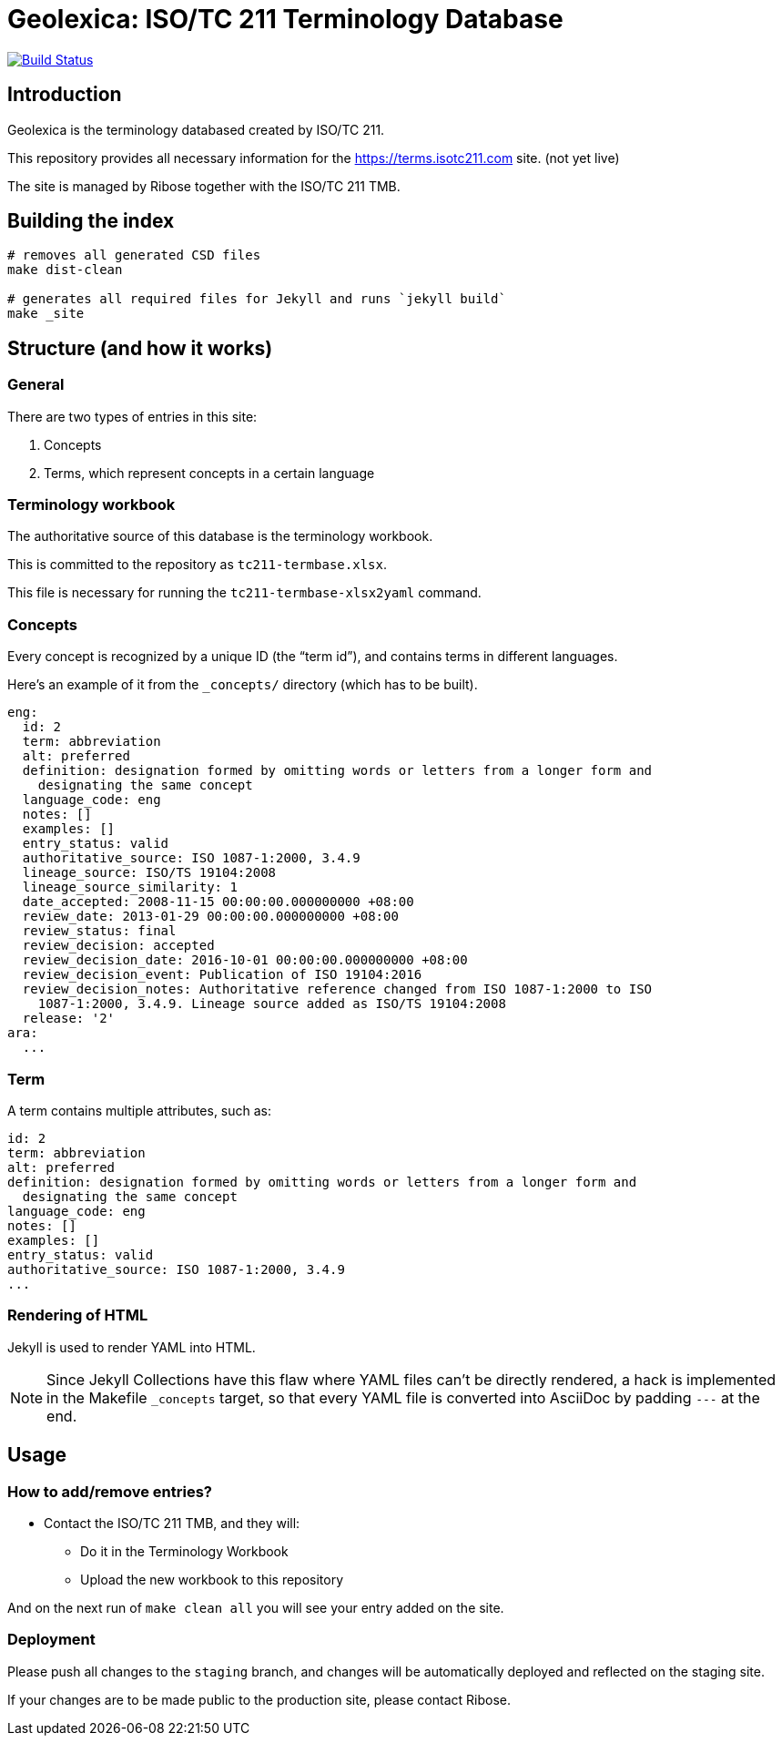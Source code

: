 = Geolexica: ISO/TC 211 Terminology Database

image:https://travis-ci.com/riboseinc/terms.isotc211.com.svg?branch=master[
	Build Status, link="https://travis-ci.com/riboseinc/terms.isotc211.com"]

== Introduction

Geolexica is the terminology databased created by ISO/TC 211.

This repository provides all necessary information for the
https://terms.isotc211.com site. (not yet live)

The site is managed by Ribose together with the ISO/TC 211 TMB.


== Building the index

[source,sh]
----
# removes all generated CSD files
make dist-clean

# generates all required files for Jekyll and runs `jekyll build`
make _site
----

== Structure (and how it works)

=== General

There are two types of entries in this site:

. Concepts

. Terms, which represent concepts in a certain language

=== Terminology workbook

The authoritative source of this database is the terminology workbook.

This is committed to the repository as `tc211-termbase.xlsx`.

This file is necessary for running the `tc211-termbase-xlsx2yaml` command.


=== Concepts

Every concept is recognized by a unique ID (the "`term id`"), and contains terms
in different languages.

Here's an example of it from the `_concepts/` directory (which has to be built).

[source,yaml]
----
eng:
  id: 2
  term: abbreviation
  alt: preferred
  definition: designation formed by omitting words or letters from a longer form and
    designating the same concept
  language_code: eng
  notes: []
  examples: []
  entry_status: valid
  authoritative_source: ISO 1087-1:2000, 3.4.9
  lineage_source: ISO/TS 19104:2008
  lineage_source_similarity: 1
  date_accepted: 2008-11-15 00:00:00.000000000 +08:00
  review_date: 2013-01-29 00:00:00.000000000 +08:00
  review_status: final
  review_decision: accepted
  review_decision_date: 2016-10-01 00:00:00.000000000 +08:00
  review_decision_event: Publication of ISO 19104:2016
  review_decision_notes: Authoritative reference changed from ISO 1087-1:2000 to ISO
    1087-1:2000, 3.4.9. Lineage source added as ISO/TS 19104:2008
  release: '2'
ara:
  ...
----


=== Term

A term contains multiple attributes, such as:

[source,yaml]
----
id: 2
term: abbreviation
alt: preferred
definition: designation formed by omitting words or letters from a longer form and
  designating the same concept
language_code: eng
notes: []
examples: []
entry_status: valid
authoritative_source: ISO 1087-1:2000, 3.4.9
...
----


=== Rendering of HTML


Jekyll is used to render YAML into HTML.

NOTE: Since Jekyll Collections have this flaw where YAML files can't be directly
rendered, a hack is implemented in the Makefile `_concepts` target,
so that every YAML file is converted into AsciiDoc by padding `---` at the end.


== Usage

=== How to add/remove entries?

* Contact the ISO/TC 211 TMB, and they will:
** Do it in the Terminology Workbook
** Upload the new workbook to this repository

And on the next run of `make clean all` you will see your entry added on the site.


=== Deployment

Please push all changes to the `staging` branch, and changes will be automatically deployed and reflected on the staging site.

If your changes are to be made public to the production site, please contact Ribose.

